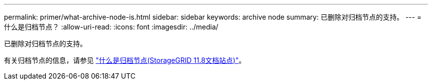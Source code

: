 ---
permalink: primer/what-archive-node-is.html 
sidebar: sidebar 
keywords: archive node 
summary: 已删除对归档节点的支持。 
---
= 什么是归档节点？
:allow-uri-read: 
:icons: font
:imagesdir: ../media/


[role="lead"]
已删除对归档节点的支持。

有关归档节点的信息，请参见 https://docs.netapp.com/us-en/storagegrid-118/primer/what-archive-node-is.html["什么是归档节点(StorageGRID 11.8文档站点)"^]。
